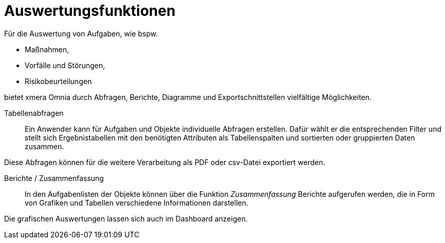 = Auswertungsfunktionen 

Für die Auswertung von Aufgaben, wie bspw.

- Maßnahmen,
- Vorfälle und Störungen,
- Risikobeurteilungen

bietet xmera Omnia durch Abfragen, Berichte, Diagramme und Exportschnittstellen vielfältige Möglichkeiten.

Tabellenabfragen::

Ein Anwender kann für Aufgaben und Objekte individuelle Abfragen erstellen. Dafür wählt er die entsprechenden Filter und stellt sich Ergebnistabellen mit den benötigten Attributen als Tabellenspalten und sortierten oder gruppierten Daten zusammen. 

Diese Abfragen können für die weitere Verarbeitung als PDF oder csv-Datei exportiert werden.

Berichte / Zusammenfassung:: 

In den Aufgabenlisten der Objekte können über die Funktion _Zusammenfassung_ Berichte aufgerufen werden, die in Form von Grafiken und Tabellen verschiedene Informationen darstellen. 

Die grafischen Auswertungen lassen sich auch im Dashboard anzeigen.
